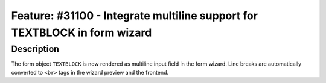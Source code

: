 ==========================================================================
Feature: #31100 - Integrate multiline support for TEXTBLOCK in form wizard
==========================================================================

Description
===========

The form object ``TEXTBLOCK`` is now rendered as multiline input field in the
form wizard. Line breaks are automatically converted to ``<br>`` tags in the
wizard preview and the frontend.
